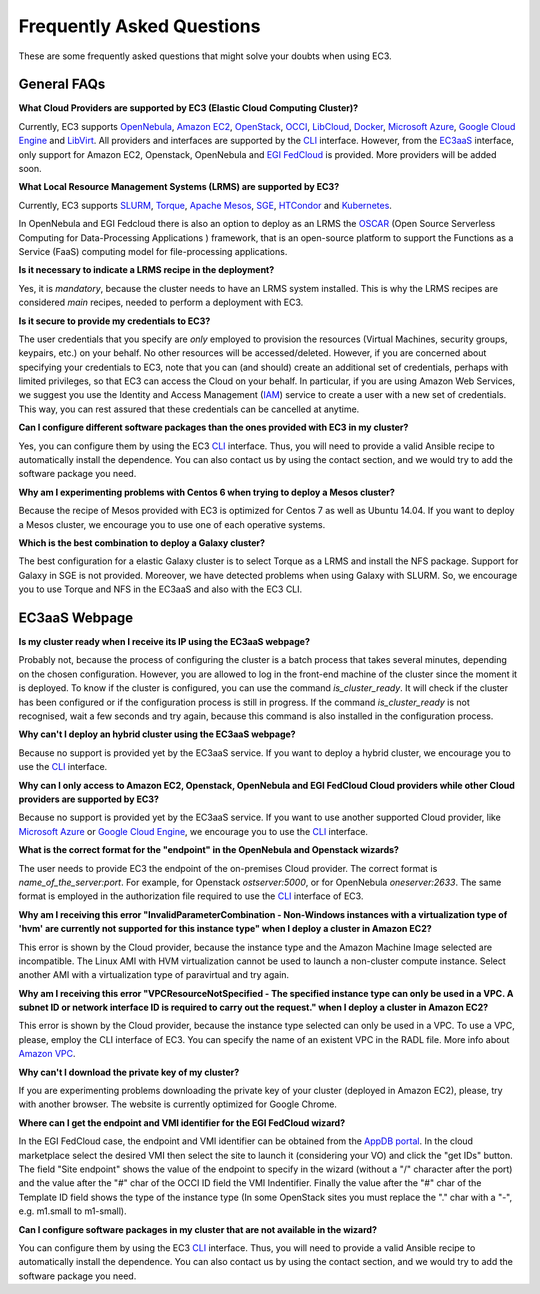 
Frequently Asked Questions
==========================

These are some frequently asked questions that might solve your doubts when using EC3.

General FAQs
------------

**What Cloud Providers are supported by EC3 (Elastic Cloud Computing Cluster)?**

Currently, EC3 supports `OpenNebula`_, `Amazon EC2`_, `OpenStack`_, `OCCI`_, `LibCloud`_, `Docker`_, `Microsoft Azure`_, `Google Cloud Engine`_ and `LibVirt`_.
All providers and interfaces are supported by the `CLI`_ interface.
However, from the `EC3aaS`_ interface, only support for Amazon EC2, Openstack, OpenNebula and `EGI FedCloud`_ is provided. More providers will be added soon.

**What Local Resource Management Systems (LRMS) are supported by EC3?**

Currently, EC3 supports `SLURM`_, `Torque`_, `Apache Mesos`_, `SGE`_, `HTCondor`_ and `Kubernetes`_. 

In OpenNebula and EGI Fedcloud there is also an option to deploy as an LRMS the `OSCAR`_ (Open Source Serverless Computing for Data-Processing Applications ) framework, that is an open-source platform to support the Functions as a Service (FaaS) computing model for file-processing applications.

**Is it necessary to indicate a LRMS recipe in the deployment?**

Yes, it is *mandatory*, because the cluster needs to have an LRMS system installed. 
This is why the LRMS recipes are considered *main* recipes, needed to perform a deployment with EC3.

**Is it secure to provide my credentials to EC3?**

The user credentials that you specify are *only* employed to provision the resources
(Virtual Machines, security groups, keypairs, etc.) on your behalf.
No other resources will be accessed/deleted.
However, if you are concerned about specifying your credentials to EC3, note that you can (and should)
create an additional set of credentials, perhaps with limited privileges, so that EC3 can access the Cloud on your behalf.
In particular, if you are using Amazon Web Services, we suggest you use the Identity and Access Management (`IAM`_)
service to create a user with a new set of credentials. This way, you can rest assured that these credentials can
be cancelled at anytime.

**Can I configure different software packages than the ones provided with EC3 in my cluster?**

Yes, you can configure them by using the EC3 `CLI`_ interface. Thus, you will need to provide a valid Ansible recipe to 
automatically install the dependence. You can also contact us by using the contact section, and we would try to add the software package you need.

**Why am I experimenting problems with Centos 6 when trying to deploy a Mesos cluster?**

Because the recipe of Mesos provided with EC3 is optimized for Centos 7 as well as Ubuntu 14.04. If you want to deploy a Mesos cluster, we encourage you to use one of each operative systems.

**Which is the best combination to deploy a Galaxy cluster?**

The best configuration for a elastic Galaxy cluster is to select Torque as a LRMS and install the NFS package. Support for Galaxy in SGE is not provided. Moreover, we have detected problems when using Galaxy with SLURM. So, we encourage you to use Torque and NFS in the EC3aaS and also with the EC3 CLI.


EC3aaS Webpage
--------------

**Is my cluster ready when I receive its IP using the EC3aaS webpage?**

Probably not, because the process of configuring the cluster is a batch process that takes several minutes, depending on the chosen configuration.
However, you are allowed to log in the front-end machine of the cluster since the moment it is deployed. To know if the cluster is configured, you can use the command *is_cluster_ready*. It will check if the cluster has been configured or if the configuration process is still in progress. If the command *is_cluster_ready* is not recognised, wait a few seconds and try again, because this command is also installed in the configuration process.

**Why can't I deploy an hybrid cluster using the EC3aaS webpage?**

Because no support is provided yet by the EC3aaS service.
If you want to deploy a hybrid cluster, we encourage you to use the `CLI`_ interface.

**Why can I only access to Amazon EC2, Openstack, OpenNebula and EGI FedCloud Cloud providers while other Cloud providers are supported by EC3?**

Because no support is provided yet by the EC3aaS service.
If you want to use another supported Cloud provider, like `Microsoft Azure`_ or `Google Cloud Engine`_, we encourage you to use the `CLI`_ interface.

**What is the correct format for the "endpoint" in the OpenNebula and Openstack wizards?**

The user needs to provide EC3 the endpoint of the on-premises Cloud provider. The correct format is *name_of_the_server:port*. 
For example, for Openstack *ostserver:5000*, or for OpenNebula *oneserver:2633*.
The same format is employed in the authorization file required to use the `CLI`_ interface of EC3.

**Why am I receiving this error "InvalidParameterCombination - Non-Windows instances with a virtualization type of 'hvm' are currently not supported for this instance type" when I deploy a cluster in Amazon EC2?**

This error is shown by the Cloud provider, because the instance type and the Amazon Machine Image selected are incompatible.
The Linux AMI with HVM virtualization cannot be used to launch a non-cluster compute instance.
Select another AMI with a virtualization type of paravirtual and try again.

**Why am I receiving this error "VPCResourceNotSpecified - The specified instance type can only be used in a VPC. A subnet ID or network interface ID is required to carry out the request." when I deploy a cluster in Amazon EC2?**

This error is shown by the Cloud provider, because the instance type selected can only be used in a VPC.
To use a VPC, please, employ the CLI interface of EC3. You can specify the name of an existent VPC in the RADL file.
More info about `Amazon VPC`_.

**Why can't I download the private key of my cluster?**

If you are experimenting problems downloading the private key of your cluster (deployed in Amazon EC2),
please, try with another browser. The website is currently optimized for Google Chrome.

**Where can I get the endpoint and VMI identifier for the EGI FedCloud wizard?**

In the EGI FedCloud case, the endpoint and VMI identifier can be obtained from the `AppDB portal`_. In the cloud marketplace select the desired VMI then select the site to launch it (considering your VO) and click the "get IDs" button. The field "Site endpoint" shows the value of the endpoint to specify in the wizard (without a "/" character after the port) and the value after the "#" char of the OCCI ID field the VMI Indentifier. Finally the value after the "#" char of the Template ID field shows the type of the instance type (In some OpenStack sites you must replace the "." char with a "-", e.g. m1.small to m1-small).

**Can I configure software packages in my cluster that are not available in the wizard?**

You can configure them by using the EC3 `CLI`_ interface. Thus, you will need to provide a valid Ansible recipe to 
automatically install the dependence. You can also contact us by using the contact section, and we would try to add the software package you need.

.. _`CLI`: http://ec3.readthedocs.org/en/latest/ec3.html
.. _`EC3aaS`: http://servproject.i3m.upv.es/ec3/
.. _`OpenNebula`: http://www.opennebula.org/
.. _`OpenStack`: http://www.openstack.org/
.. _`Amazon EC2`: https://aws.amazon.com/en/ec2
.. _`OCCI`: http://occi-wg.org/
.. _`Microsoft Azure`: http://azure.microsoft.com/
.. _`Docker`: https://www.docker.com/
.. _`LibVirt`: http://libvirt.org/
.. _`LibCloud`: https://libcloud.apache.org/
.. _`Google Cloud Engine`: https://cloud.google.com/compute/
.. _`Amazon VPC`: http://aws.amazon.com/vpc/
.. _`IAM`: http://aws.amazon.com/iam/
.. _`SLURM`: http://www.schedmd.com/slurmdocs/slurm.html
.. _`Torque`: http://www.adaptivecomputing.com/products/open-source/torque/
.. _`SGE`: http://sourceforge.net/projects/gridscheduler/
.. _`Apache Mesos`: http://mesos.apache.org/
.. _`AppDB portal`: https://appdb.egi.eu
.. _`EGI FedCloud`: https://www.egi.eu/infrastructure/cloud/
.. _`HTCondor`: https://research.cs.wisc.edu/htcondor/
.. _`Kubernetes`: https://kubernetes.io/
.. _`OSCAR`: https://github.com/grycap/oscar


